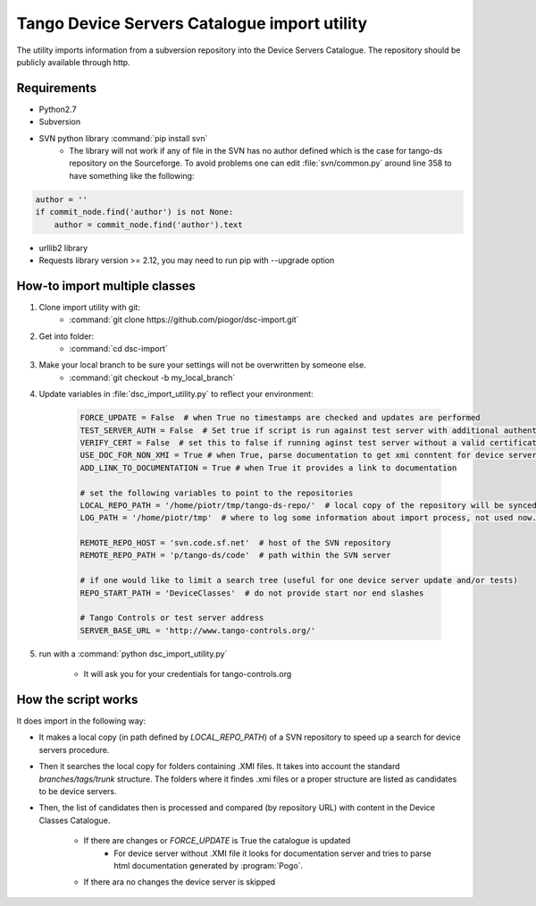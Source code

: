 
Tango Device Servers Catalogue import utility
=============================================

The utility imports information from a subversion repository into the Device Servers Catalogue. The repository should be
publicly available through http.

Requirements
------------

- Python2.7
- Subversion
- SVN python library :command:`pip install svn`
    - The library will not work if any of file in the SVN has no author defined which is the case for tango-ds repository
      on the Sourceforge. To avoid problems one can edit :file:`svn/common.py` around line 358 to have something like
      the following:

.. code-block:: python

                author = ''
                if commit_node.find('author') is not None:
                    author = commit_node.find('author').text

- urllib2 library
- Requests library version >= 2.12, you may need to run pip with --upgrade option

How-to import multiple classes
------------------------------

#. Clone import utility with git:
    - :command:`git clone https://github.com/piogor/dsc-import.git`

#. Get into folder:
    - :command:`cd dsc-import`

#. Make your local branch to be sure your settings will not be overwritten by someone else.
    - :command:`git checkout -b my_local_branch`

#. Update variables in :file:`dsc_import_utility.py` to reflect your environment:

    .. code-block:: python

        FORCE_UPDATE = False  # when True no timestamps are checked and updates are performed
        TEST_SERVER_AUTH = False  # Set true if script is run against test server with additional authentication (webu test)
        VERIFY_CERT = False  # set this to false if running aginst test server without a valid certificate
        USE_DOC_FOR_NON_XMI = True # when True, parse documentation to get xmi conntent for device servers without XMI
        ADD_LINK_TO_DOCUMENTATION = True # when True it provides a link to documentation

        # set the following variables to point to the repositories
        LOCAL_REPO_PATH = '/home/piotr/tmp/tango-ds-repo/'  # local copy of the repository will be synced there
        LOG_PATH = '/home/piotr/tmp'  # where to log some information about import process, not used now.

        REMOTE_REPO_HOST = 'svn.code.sf.net'  # host of the SVN repository
        REMOTE_REPO_PATH = 'p/tango-ds/code'  # path within the SVN server

        # if one would like to limit a search tree (useful for one device server update and/or tests)
        REPO_START_PATH = 'DeviceClasses'  # do not provide start nor end slashes

        # Tango Controls or test server address
        SERVER_BASE_URL = 'http://www.tango-controls.org/'

#. run with a :command:`python dsc_import_utility.py`

    - It will ask you for your credentials for tango-controls.org

How the script works
--------------------

It does import in the following way:

- It makes a local copy  (in path defined by `LOCAL_REPO_PATH`) of a SVN repository to speed up a search
  for device servers procedure.

- Then it searches the local copy for folders containing .XMI files. It takes into account the
  standard *branches/tags/trunk* structure. The folders where it findes .xmi files or a proper structure are listed
  as candidates to be device servers.

- Then, the list of candidates then is processed and compared (by repository URL) with content in
  the Device Classes Catalogue.

    - If there are changes or `FORCE_UPDATE` is True the catalogue is updated
        - For device server without .XMI file it looks for documentation server and tries to parse html documentation
          generated by :program:`Pogo`.

    - If there ara no changes the device server is skipped